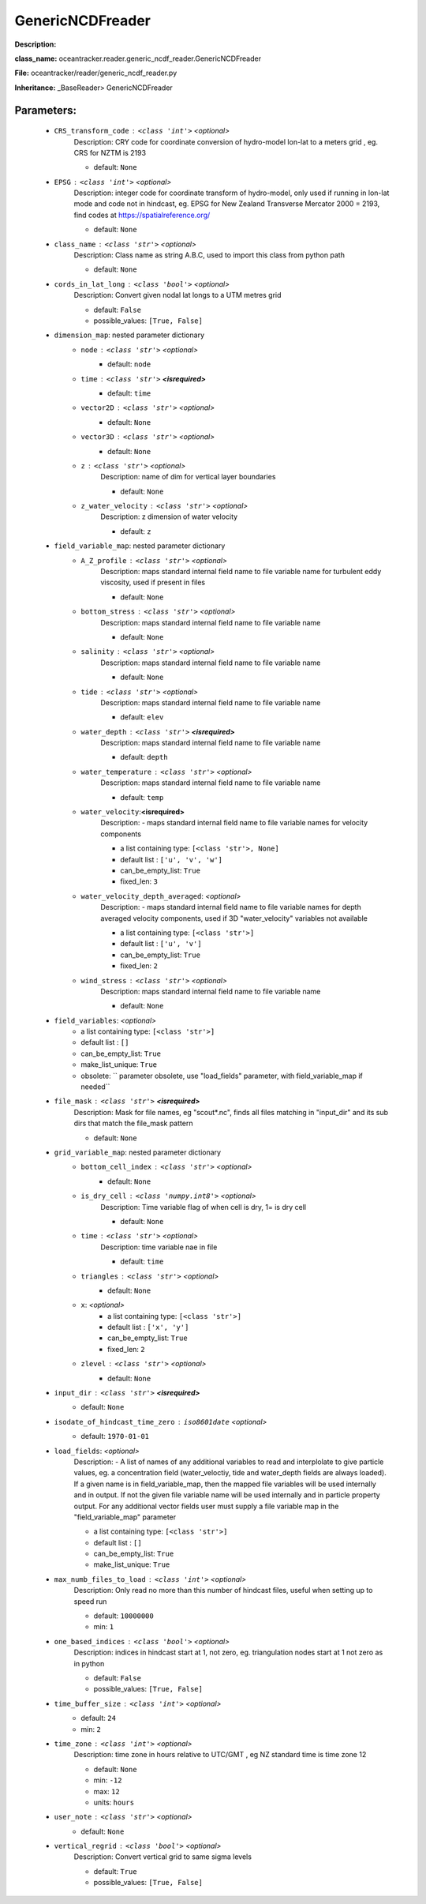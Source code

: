 ##################
GenericNCDFreader
##################

**Description:** 

**class_name:** oceantracker.reader.generic_ncdf_reader.GenericNCDFreader

**File:** oceantracker/reader/generic_ncdf_reader.py

**Inheritance:** _BaseReader> GenericNCDFreader


Parameters:
************

	* ``CRS_transform_code`` :   ``<class 'int'>``   *<optional>*
		Description: CRY code for coordinate conversion of hydro-model lon-lat to a meters grid , eg. CRS for NZTM is 2193

		- default: ``None``

	* ``EPSG`` :   ``<class 'int'>``   *<optional>*
		Description: integer code for coordinate transform of hydro-model, only used if running in  lon-lat mode and code not in hindcast, eg. EPSG for New Zealand Transverse Mercator 2000 = 2193, find codes at https://spatialreference.org/

		- default: ``None``

	* ``class_name`` :   ``<class 'str'>``   *<optional>*
		Description: Class name as string A.B.C, used to import this class from python path

		- default: ``None``

	* ``cords_in_lat_long`` :   ``<class 'bool'>``   *<optional>*
		Description: Convert given nodal lat longs to a UTM metres grid

		- default: ``False``
		- possible_values: ``[True, False]``

	* ``dimension_map``: nested parameter dictionary
		* ``node`` :   ``<class 'str'>``   *<optional>*
			- default: ``node``

		* ``time`` :   ``<class 'str'>`` **<isrequired>**
			- default: ``time``

		* ``vector2D`` :   ``<class 'str'>``   *<optional>*
			- default: ``None``

		* ``vector3D`` :   ``<class 'str'>``   *<optional>*
			- default: ``None``

		* ``z`` :   ``<class 'str'>``   *<optional>*
			Description: name of dim for vertical layer boundaries

			- default: ``None``

		* ``z_water_velocity`` :   ``<class 'str'>``   *<optional>*
			Description: z dimension of water velocity

			- default: ``z``

	* ``field_variable_map``: nested parameter dictionary
		* ``A_Z_profile`` :   ``<class 'str'>``   *<optional>*
			Description: maps standard internal field name to file variable name for turbulent eddy viscosity, used if present in files

			- default: ``None``

		* ``bottom_stress`` :   ``<class 'str'>``   *<optional>*
			Description: maps standard internal field name to file variable name

			- default: ``None``

		* ``salinity`` :   ``<class 'str'>``   *<optional>*
			Description: maps standard internal field name to file variable name

			- default: ``None``

		* ``tide`` :   ``<class 'str'>``   *<optional>*
			Description: maps standard internal field name to file variable name

			- default: ``elev``

		* ``water_depth`` :   ``<class 'str'>`` **<isrequired>**
			Description: maps standard internal field name to file variable name

			- default: ``depth``

		* ``water_temperature`` :   ``<class 'str'>``   *<optional>*
			Description: maps standard internal field name to file variable name

			- default: ``temp``

		* ``water_velocity``:**<isrequired>**
			Description: - maps standard internal field name to file variable names for velocity components

			- a list containing type:  ``[<class 'str'>, None]``
			- default list : ``['u', 'v', 'w']``
			- can_be_empty_list: ``True``
			- fixed_len: ``3``

		* ``water_velocity_depth_averaged``:  *<optional>*
			Description: - maps standard internal field name to file variable names for depth averaged velocity components, used if 3D "water_velocity" variables not available

			- a list containing type:  ``[<class 'str'>]``
			- default list : ``['u', 'v']``
			- can_be_empty_list: ``True``
			- fixed_len: ``2``

		* ``wind_stress`` :   ``<class 'str'>``   *<optional>*
			Description: maps standard internal field name to file variable name

			- default: ``None``

	* ``field_variables``:  *<optional>*
		- a list containing type:  ``[<class 'str'>]``
		- default list : ``[]``
		- can_be_empty_list: ``True``
		- make_list_unique: ``True``
		- obsolete: `` parameter obsolete, use "load_fields" parameter, with field_variable_map if needed``

	* ``file_mask`` :   ``<class 'str'>`` **<isrequired>**
		Description: Mask for file names, eg "scout*.nc", finds all files matching in  "input_dir" and its sub dirs that match the file_mask pattern

		- default: ``None``

	* ``grid_variable_map``: nested parameter dictionary
		* ``bottom_cell_index`` :   ``<class 'str'>``   *<optional>*
			- default: ``None``

		* ``is_dry_cell`` :   ``<class 'numpy.int8'>``   *<optional>*
			Description: Time variable flag of when cell is dry, 1= is dry cell

			- default: ``None``

		* ``time`` :   ``<class 'str'>``   *<optional>*
			Description: time variable nae in file

			- default: ``time``

		* ``triangles`` :   ``<class 'str'>``   *<optional>*
			- default: ``None``

		* ``x``:  *<optional>*
			- a list containing type:  ``[<class 'str'>]``
			- default list : ``['x', 'y']``
			- can_be_empty_list: ``True``
			- fixed_len: ``2``

		* ``zlevel`` :   ``<class 'str'>``   *<optional>*
			- default: ``None``

	* ``input_dir`` :   ``<class 'str'>`` **<isrequired>**
		- default: ``None``

	* ``isodate_of_hindcast_time_zero`` :   ``iso8601date``   *<optional>*
		- default: ``1970-01-01``

	* ``load_fields``:  *<optional>*
		Description: - A list of names of any additional variables to read and interplolate to give particle values, eg. a concentration field (water_veloctiy, tide and water_depth fields are always loaded). If a given name is in field_variable_map, then the mapped file variables will be used internally and in output. If not the given file variable name will be used internally and in particle property output. For any additional vector fields user must supply a file variable map in the "field_variable_map" parameter

		- a list containing type:  ``[<class 'str'>]``
		- default list : ``[]``
		- can_be_empty_list: ``True``
		- make_list_unique: ``True``

	* ``max_numb_files_to_load`` :   ``<class 'int'>``   *<optional>*
		Description: Only read no more than this number of hindcast files, useful when setting up to speed run

		- default: ``10000000``
		- min: ``1``

	* ``one_based_indices`` :   ``<class 'bool'>``   *<optional>*
		Description: indices in hindcast start at 1, not zero, eg. triangulation nodes start at 1 not zero as in python

		- default: ``False``
		- possible_values: ``[True, False]``

	* ``time_buffer_size`` :   ``<class 'int'>``   *<optional>*
		- default: ``24``
		- min: ``2``

	* ``time_zone`` :   ``<class 'int'>``   *<optional>*
		Description: time zone in hours relative to UTC/GMT , eg NZ standard time is time zone 12

		- default: ``None``
		- min: ``-12``
		- max: ``12``
		- units: ``hours``

	* ``user_note`` :   ``<class 'str'>``   *<optional>*
		- default: ``None``

	* ``vertical_regrid`` :   ``<class 'bool'>``   *<optional>*
		Description: Convert vertical grid to same sigma levels

		- default: ``True``
		- possible_values: ``[True, False]``

